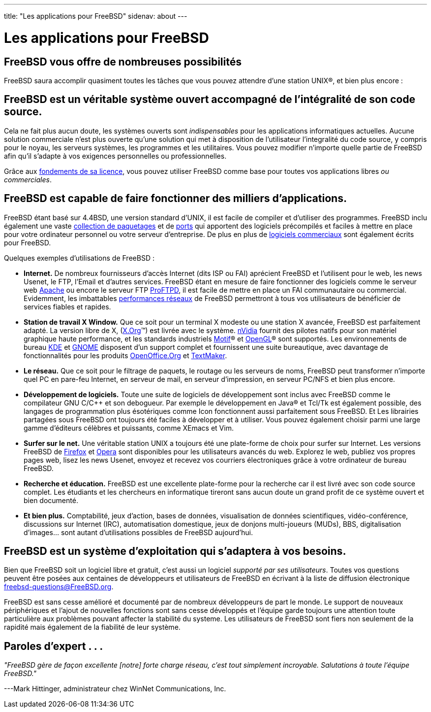 ---
title: "Les applications pour FreeBSD"
sidenav: about
---

= Les applications pour FreeBSD

== FreeBSD vous offre de nombreuses possibilités

FreeBSD saura accomplir quasiment toutes les tâches que vous pouvez attendre d'une station UNIX(R), et bien plus encore :

== FreeBSD est un véritable système ouvert accompagné de l'intégralité de son code source.

Cela ne fait plus aucun doute, les systèmes ouverts sont _indispensables_ pour les applications informatiques actuelles. Aucune solution commerciale n'est plus ouverte qu'une solution qui met à disposition de l'utilisateur l'integralité du code source, y compris pour le noyau, les serveurs systèmes, les programmes et les utilitaires. Vous pouvez modifier n'importe quelle partie de FreeBSD afin qu'il s'adapte à vos exigences personnelles ou professionnelles.

Grâce aux link:../copyright/freebsd-license/[fondements de sa licence], vous pouvez utiliser FreeBSD comme base pour toutes vos applications libres _ou commerciales_.

== FreeBSD est capable de faire fonctionner des milliers d'applications.

FreeBSD étant basé sur 4.4BSD, une version standard d'UNIX, il est facile de compiler et d'utiliser des programmes. FreeBSD inclu également une vaste link:../where/[collection de paquetages] et de link:../ports/[ports] qui apportent des logiciels précompilés et faciles à mettre en place pour votre ordinateur personnel ou votre serveur d'entreprise. De plus en plus de link:../commercial/software/[logiciels commerciaux] sont également écrits pour FreeBSD.

Quelques exemples d'utilisations de FreeBSD :

* *Internet.* De nombreux fournisseurs d'accès Internet (dits ISP ou FAI) aprécient FreeBSD et l'utilisent pour le web, les news Usenet, le FTP, l'Email et d'autres services. FreeBSD étant en mesure de faire fonctionner des logiciels comme le serveur web http://www.apache.org/[Apache] ou encore le serveur FTP http://proftpd.org/[ProFTPD], il est facile de mettre en place un FAI communautaire ou commercial. Evidemment, les imbattables link:&base;/internet.html[performances réseaux] de FreeBSD permettront à tous vos utilisateurs de bénéficier de services fiables et rapides.
* *Station de travail X Window.* Que ce soit pour un terminal X modeste ou une station X avancée, FreeBSD est parfaitement adapté. La version libre de X, (http://x.org/[X.Org](TM)) est livrée avec le système. http://www.nvidia.com/[nVidia] fournit des pilotes natifs pour son matériel graphique haute performance, et les standards industriels http://www.opengroup.org/motif/[Motif](R) et http://www.opengl.org/[OpenGL](R) sont supportés. Les environnements de bureau http://www.kde.org[KDE] et http://www.gnome.org[GNOME] disposent d'un support complet et fournissent une suite bureautique, avec davantage de fonctionnalités pour les produits http://www.openoffice.org/[OpenOffice.Org] et http://www.softmaker.de/tml_en.htm[TextMaker].
* *Le réseau.* Que ce soit pour le filtrage de paquets, le routage ou les serveurs de noms, FreeBSD peut transformer n'importe quel PC en pare-feu Internet, en serveur de mail, en serveur d'impression, en serveur PC/NFS et bien plus encore.
* *Développement de logiciels.* Toute une suite de logiciels de développement sont inclus avec FreeBSD comme le compilateur GNU C/C++ et son debogueur. Par exemple le développement en Java(R) et Tcl/Tk est également possible, des langages de programmation plus ésotériques comme Icon fonctionnent aussi parfaitement sous FreeBSD. Et Les librairies partagées sous FreeBSD ont toujours été faciles à développer et à utiliser. Vous pouvez également choisir parmi une large gamme d'éditeurs célèbres et puissants, comme XEmacs et Vim.
* *Surfer sur le net.* Une véritable station UNIX a toujours été une plate-forme de choix pour surfer sur Internet. Les versions FreeBSD de http://www.mozilla.org/products/firefox/[Firefox] et http://www.opera.com/[Opera] sont disponibles pour les utilisateurs avancés du web. Explorez le web, publiez vos propres pages web, lisez les news Usenet, envoyez et recevez vos courriers électroniques grâce à votre ordinateur de bureau FreeBSD.
* *Recherche et éducation.* FreeBSD est une excellente plate-forme pour la recherche car il est livré avec son code source complet. Les étudiants et les chercheurs en informatique tireront sans aucun doute un grand profit de ce système ouvert et bien documenté.
* *Et bien plus.* Comptabilité, jeux d'action, bases de données, visualisation de données scientifiques, vidéo-conférence, discussions sur Internet (IRC), automatisation domestique, jeux de donjons multi-joueurs (MUDs), BBS, digitalisation d'images... sont autant d'utilisations possibles de FreeBSD aujourd'hui.

== FreeBSD est un système d'exploitation qui s'adaptera à vos besoins.

Bien que FreeBSD soit un logiciel libre et gratuit, c'est aussi un logiciel _supporté par ses utilisateurs_. Toutes vos questions peuvent être posées aux centaines de développeurs et utilisateurs de FreeBSD en écrivant à la liste de diffusion électronique freebsd-questions@FreeBSD.org.

FreeBSD est sans cesse amélioré et documenté par de nombreux développeurs de part le monde. Le support de nouveaux périphériques et l'ajout de nouvelles fonctions sont sans cesse développés et l'équipe garde toujours une attention toute particulière aux problèmes pouvant affecter la stabilité du systeme. Les utilisateurs de FreeBSD sont fiers non seulement de la rapidité mais également de la fiabilité de leur système.

== Paroles d'expert . . .

_"FreeBSD gère de façon excellente [notre] forte charge réseau, c'est tout simplement incroyable. Salutations à toute l'équipe FreeBSD."_

---Mark Hittinger, administrateur chez WinNet Communications, Inc.
